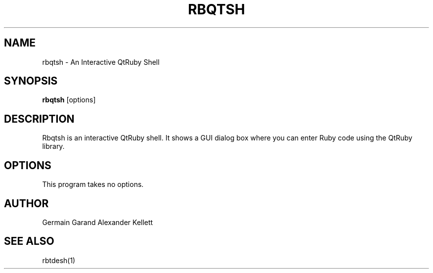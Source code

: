 .TH RBQTSH 1 "Aug 2004" "Trinity Desktop Environment" "Qt Ruby Bindings Manual"
.SH NAME
rbqtsh \- An Interactive QtRuby Shell
.SH SYNOPSIS
.B rbqtsh
[options]
.SH DESCRIPTION
Rbqtsh is an interactive QtRuby shell.  It shows a GUI dialog box
where you can enter Ruby code using the QtRuby library.
.SH OPTIONS
This program takes no options.
.SH AUTHOR
Germain Garand
Alexander Kellett
.SH SEE ALSO
rbtdesh(1)

